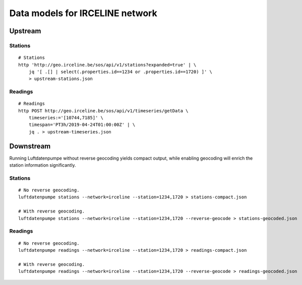 ################################
Data models for IRCELINE network
################################


********
Upstream
********

Stations
========
::

    # Stations
    http 'http://geo.irceline.be/sos/api/v1/stations?expanded=true' | \
        jq '[ .[] | select(.properties.id==1234 or .properties.id==1720) ]' \
        > upstream-stations.json

Readings
========
::

    # Readings
    http POST http://geo.irceline.be/sos/api/v1/timeseries/getData \
        timeseries:='[10744,7185]' \
        timespan='PT3h/2019-04-24T01:00:00Z' | \
        jq . > upstream-timeseries.json


**********
Downstream
**********
Running Luftdatenpumpe without reverse geocoding yields compact output,
while enabling geocoding will enrich the station information significantly.

Stations
========
::

    # No reverse geocoding.
    luftdatenpumpe stations --network=irceline --station=1234,1720 > stations-compact.json

    # With reverse geocoding.
    luftdatenpumpe stations --network=irceline --station=1234,1720 --reverse-geocode > stations-geocoded.json


Readings
========
::

    # No reverse geocoding.
    luftdatenpumpe readings --network=irceline --station=1234,1720 > readings-compact.json

    # With reverse geocoding.
    luftdatenpumpe readings --network=irceline --station=1234,1720 --reverse-geocode > readings-geocoded.json

